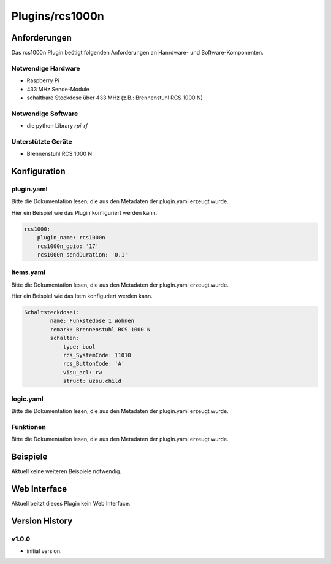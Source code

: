 .. index:: Plugins rcs1000n (Brennenstuhl RCS 1000 N)
.. index:: rcs1000n

================
Plugins/rcs1000n
================


Anforderungen
-------------
Das rcs1000n Plugin beötigt folgenden Anforderungen an Hanrdware- und Software-Komponenten.

Notwendige Hardware
~~~~~~~~~~~~~~~~~~~

* Raspberry Pi
* 433 MHz Sende-Module
* schaltbare Steckdose über 433 MHz (z.B.: Brennenstuhl RCS 1000 N)

Notwendige Software
~~~~~~~~~~~~~~~~~~~

* die python Library `rpi-rf`


Unterstützte Geräte
~~~~~~~~~~~~~~~~~~~

* Brennenstuhl RCS 1000 N


Konfiguration
-------------

plugin.yaml
~~~~~~~~~~~

Bitte die Dokumentation lesen, die aus den Metadaten der plugin.yaml erzeugt wurde.

Hier ein Beispiel wie das Plugin konfiguriert werden kann.

.. code-block:: yaml

    rcs1000:
        plugin_name: rcs1000n
        rcs1000n_gpio: '17'
        rcs1000n_sendDuration: '0.1'

    

items.yaml
~~~~~~~~~~

Bitte die Dokumentation lesen, die aus den Metadaten der plugin.yaml erzeugt wurde.

Hier ein Beispiel wie das Item konfiguriert werden kann.

.. code-block:: yaml

    Schaltsteckdose1:
            name: Funkstedose 1 Wohnen
            remark: Brennenstuhl RCS 1000 N
            schalten:
                type: bool
                rcs_SystemCode: 11010
                rcs_ButtonCode: 'A'
                visu_acl: rw
                struct: uzsu.child


.. image:: pictures/RCS1000N_switches.png
  :width: 300
  :alt: Dip Schalter der RCS 1000 N


logic.yaml
~~~~~~~~~~

Bitte die Dokumentation lesen, die aus den Metadaten der plugin.yaml erzeugt wurde.


Funktionen
~~~~~~~~~~

Bitte die Dokumentation lesen, die aus den Metadaten der plugin.yaml erzeugt wurde.


Beispiele
---------

Aktuell keine weiteren Beispiele notwendig.

Web Interface
-------------

Aktuell beitzt dieses Plugin kein Web Interface.


Version History
---------------

v1.0.0
~~~~~~

* initial version.

